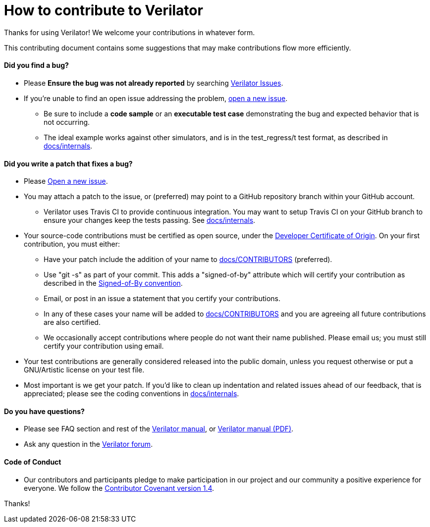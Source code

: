 = How to contribute to Verilator

Thanks for using Verilator!  We welcome your contributions in whatever form.

This contributing document contains some suggestions that may make
contributions flow more efficiently.

==== Did you find a bug?

* Please **Ensure the bug was not already reported** by searching
  https://verilator.org/issues[Verilator Issues].

* If you're unable to find an open issue addressing the problem,
  https://verilator.org/issues/new[open a new issue].

** Be sure to include a **code sample** or an **executable test case**
   demonstrating the bug and expected behavior that is not occurring.

** The ideal example works against other simulators, and is in the
   test_regress/t test format, as described in
   link:internals.adoc[docs/internals].

==== Did you write a patch that fixes a bug?

* Please https://verilator.org/issues/new[Open a new issue].

* You may attach a patch to the issue, or (preferred) may point to a GitHub
  repository branch within your GitHub account.

** Verilator uses Travis CI to provide continuous integration. You may
   want to setup Travis CI on your GitHub branch to ensure your changes
   keep the tests passing.  See link:internals.adoc[docs/internals].

* Your source-code contributions must be certified as open source, under
  the https://developercertificate.org/[Developer Certificate of
  Origin]. On your first contribution, you must either:

** Have your patch include the addition of your name to
   link:CONTRIBUTORS[docs/CONTRIBUTORS] (preferred).

** Use "git -s" as part of your commit. This adds a "signed-of-by"
   attribute which will certify your contribution as described in the
   https://github.com/wking/signed-off-by/blob/master/Documentation/SubmittingPatches[Signed-of-By
   convention].

** Email, or post in an issue a statement that you certify your
   contributions.

** In any of these cases your name will be added to
   link:CONTRIBUTORS[docs/CONTRIBUTORS] and you are agreeing all future
   contributions are also certified.

** We occasionally accept contributions where people do not want their
   name published. Please email us; you must still certify your
   contribution using email.

* Your test contributions are generally considered released into the public
  domain, unless you request otherwise or put a GNU/Artistic license on
  your test file.

* Most important is we get your patch. If you'd like to clean up
  indentation and related issues ahead of our feedback, that is
  appreciated; please see the coding conventions in
  link:internals.adoc[docs/internals].

==== Do you have questions?

* Please see FAQ section and rest of the
  https://verilator.org/verilator_doc.html[Verilator manual],
  or https://verilator.org/verilator_doc.pdf[Verilator manual (PDF)].

* Ask any question in the
  https://verilator.org/forum[Verilator forum].

==== Code of Conduct

* Our contributors and participants pledge to make participation in our
  project and our community a positive experience for everyone.  We follow
  the https://www.contributor-covenant.org/version/1/4/code-of-conduct.html[Contributor
  Covenant version 1.4].

Thanks!
